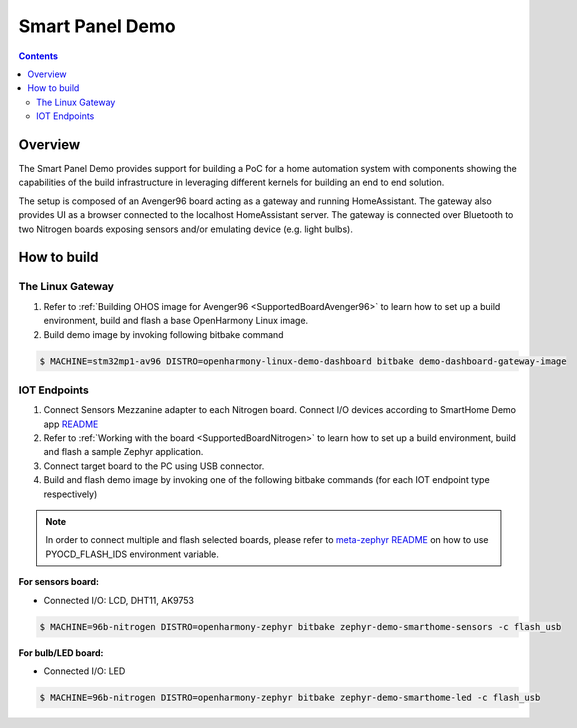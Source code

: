 .. SPDX-FileCopyrightText: Huawei Inc.
..
.. SPDX-License-Identifier: CC-BY-4.0

Smart Panel Demo
################

.. contents:: 
   :depth: 3

Overview
********

The Smart Panel Demo provides support for building a PoC for a home automation
system with components showing the capabilities of the build infrastructure in
leveraging different kernels for building an end to end solution.

The setup is composed of an Avenger96 board acting as a gateway and running
HomeAssistant. The gateway also provides UI as a browser connected to the
localhost HomeAssistant server. The gateway is connected over Bluetooth to two
Nitrogen boards exposing sensors and/or emulating device (e.g. light bulbs).

.. image:: assets/smart-home-demo-arch.png

How to build
************

The Linux Gateway
-----------------

1. Refer to :ref:`Building OHOS image for Avenger96 <SupportedBoardAvenger96>` to learn how to set up a build environment, build and flash a base OpenHarmony Linux image.
2. Build demo image by invoking following bitbake command

.. code-block:: console

   $ MACHINE=stm32mp1-av96 DISTRO=openharmony-linux-demo-dashboard bitbake demo-dashboard-gateway-image


IOT Endpoints
-------------
1. Connect Sensors Mezzanine adapter to each Nitrogen board. Connect I/O devices
   according to SmartHome Demo app `README <https://git.ostc-eu.org/OSTC/OHOS/components/smart_home_demo_zephyr/-/blob/develop/README.md#connections>`_
2. Refer to :ref:`Working with the board <SupportedBoardNitrogen>` to learn how to set up a build environment, build and flash a sample Zephyr application.
3. Connect target board to the PC using USB connector.
4. Build and flash demo image by invoking one of the following bitbake commands (for each IOT endpoint type respectively)

.. note:: In order to connect multiple and flash selected boards, please refer to
          `meta-zephyr README <http://git.yoctoproject.org/cgit/cgit.cgi/meta-zephyr/plain/README.txt>`_
          on how to use PYOCD_FLASH_IDS environment variable.

**For sensors board:**

* Connected I/O: LCD, DHT11, AK9753

.. code-block:: console

   $ MACHINE=96b-nitrogen DISTRO=openharmony-zephyr bitbake zephyr-demo-smarthome-sensors -c flash_usb

**For bulb/LED board:**

* Connected I/O: LED

.. code-block:: console

   $ MACHINE=96b-nitrogen DISTRO=openharmony-zephyr bitbake zephyr-demo-smarthome-led -c flash_usb

